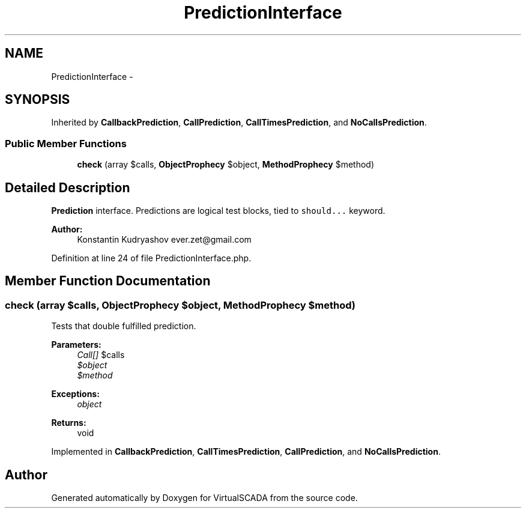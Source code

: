 .TH "PredictionInterface" 3 "Tue Apr 14 2015" "Version 1.0" "VirtualSCADA" \" -*- nroff -*-
.ad l
.nh
.SH NAME
PredictionInterface \- 
.SH SYNOPSIS
.br
.PP
.PP
Inherited by \fBCallbackPrediction\fP, \fBCallPrediction\fP, \fBCallTimesPrediction\fP, and \fBNoCallsPrediction\fP\&.
.SS "Public Member Functions"

.in +1c
.ti -1c
.RI "\fBcheck\fP (array $calls, \fBObjectProphecy\fP $object, \fBMethodProphecy\fP $method)"
.br
.in -1c
.SH "Detailed Description"
.PP 
\fBPrediction\fP interface\&. Predictions are logical test blocks, tied to \fCshould\&.\&.\&.\fP keyword\&.
.PP
\fBAuthor:\fP
.RS 4
Konstantin Kudryashov ever.zet@gmail.com 
.RE
.PP

.PP
Definition at line 24 of file PredictionInterface\&.php\&.
.SH "Member Function Documentation"
.PP 
.SS "check (array $calls, \fBObjectProphecy\fP $object, \fBMethodProphecy\fP $method)"
Tests that double fulfilled prediction\&.
.PP
\fBParameters:\fP
.RS 4
\fICall[]\fP $calls 
.br
\fI$object\fP 
.br
\fI$method\fP 
.RE
.PP
\fBExceptions:\fP
.RS 4
\fIobject\fP 
.RE
.PP
\fBReturns:\fP
.RS 4
void 
.RE
.PP

.PP
Implemented in \fBCallbackPrediction\fP, \fBCallTimesPrediction\fP, \fBCallPrediction\fP, and \fBNoCallsPrediction\fP\&.

.SH "Author"
.PP 
Generated automatically by Doxygen for VirtualSCADA from the source code\&.
